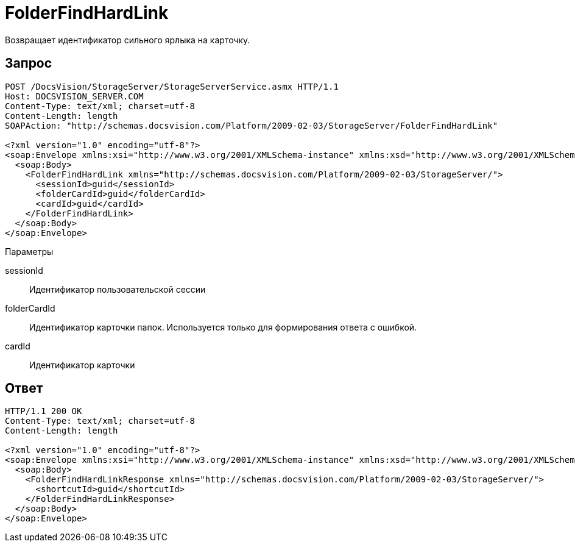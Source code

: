 = FolderFindHardLink

Возвращает идентификатор сильного ярлыка на карточку.

== Запрос

[source,pre,codeblock]
----
POST /DocsVision/StorageServer/StorageServerService.asmx HTTP/1.1
Host: DOCSVISION_SERVER.COM
Content-Type: text/xml; charset=utf-8
Content-Length: length
SOAPAction: "http://schemas.docsvision.com/Platform/2009-02-03/StorageServer/FolderFindHardLink"

<?xml version="1.0" encoding="utf-8"?>
<soap:Envelope xmlns:xsi="http://www.w3.org/2001/XMLSchema-instance" xmlns:xsd="http://www.w3.org/2001/XMLSchema" xmlns:soap="http://schemas.xmlsoap.org/soap/envelope/">
  <soap:Body>
    <FolderFindHardLink xmlns="http://schemas.docsvision.com/Platform/2009-02-03/StorageServer/">
      <sessionId>guid</sessionId>
      <folderCardId>guid</folderCardId>
      <cardId>guid</cardId>
    </FolderFindHardLink>
  </soap:Body>
</soap:Envelope>
----

Параметры

sessionId::
Идентификатор пользовательской сессии
folderCardId::
Идентификатор карточки папок. Используется только для формирования ответа с ошибкой.
cardId::
Идентификатор карточки

== Ответ

[source,pre,codeblock]
----
HTTP/1.1 200 OK
Content-Type: text/xml; charset=utf-8
Content-Length: length

<?xml version="1.0" encoding="utf-8"?>
<soap:Envelope xmlns:xsi="http://www.w3.org/2001/XMLSchema-instance" xmlns:xsd="http://www.w3.org/2001/XMLSchema" xmlns:soap="http://schemas.xmlsoap.org/soap/envelope/">
  <soap:Body>
    <FolderFindHardLinkResponse xmlns="http://schemas.docsvision.com/Platform/2009-02-03/StorageServer/">
      <shortcutId>guid</shortcutId>
    </FolderFindHardLinkResponse>
  </soap:Body>
</soap:Envelope>
----
